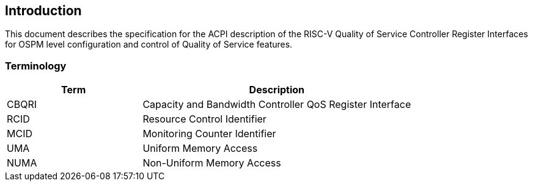 [[intro]]
== Introduction

This document describes the specification for the ACPI description of the RISC-V Quality of Service Controller Register Interfaces for OSPM level configuration and control of Quality of Service features.

=== Terminology

[cols="<1,<2",options="header"]
|===
^|Term         ^|Description
|CBQRI          |Capacity and Bandwidth Controller QoS Register Interface
|RCID           |Resource Control Identifier
|MCID           |Monitoring Counter Identifier
|UMA            |Uniform Memory Access
|NUMA           |Non-Uniform Memory Access
|===
